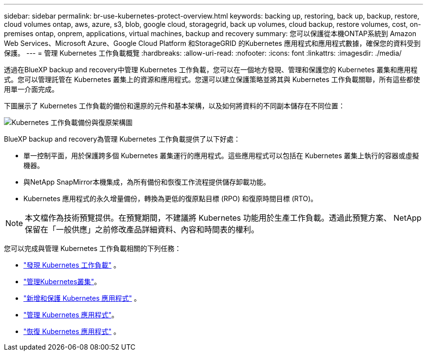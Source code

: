 ---
sidebar: sidebar 
permalink: br-use-kubernetes-protect-overview.html 
keywords: backing up, restoring, back up, backup, restore, cloud volumes ontap, aws, azure, s3, blob, google cloud, storagegrid, back up volumes, cloud backup, restore volumes, cost, on-premises ontap, onprem, applications, virtual machines, backup and recovery 
summary: 您可以保護從本機ONTAP系統到 Amazon Web Services、Microsoft Azure、Google Cloud Platform 和StorageGRID 的Kubernetes 應用程式和應用程式數據，確保您的資料受到保護。 
---
= 管理 Kubernetes 工作負載概覽
:hardbreaks:
:allow-uri-read: 
:nofooter: 
:icons: font
:linkattrs: 
:imagesdir: ./media/


[role="lead"]
透過在BlueXP backup and recovery中管理 Kubernetes 工作負載，您可以在一個地方發現、管理和保護您的 Kubernetes 叢集和應用程式。您可以管理託管在 Kubernetes 叢集上的資源和應用程式。您還可以建立保護策略並將其與 Kubernetes 工作負載關聯，所有這些都使用單一介面完成。

下圖展示了 Kubernetes 工作負載的備份和還原的元件和基本架構，以及如何將資料的不同副本儲存在不同位置：

image:../media/backup-recovery-architecture-diagram.png["Kubernetes 工作負載備份與復原架構圖"]

BlueXP backup and recovery為管理 Kubernetes 工作負載提供了以下好處：

* 單一控制平面，用於保護跨多個 Kubernetes 叢集運行的應用程式。這些應用程式可以包括在 Kubernetes 叢集上執行的容器或虛擬機器。
* 與NetApp SnapMirror本機集成，為所有備份和恢復工作流程提供儲存卸載功能。
* Kubernetes 應用程式的永久增量備份，轉換為更低的復原點目標 (RPO) 和復原時間目標 (RTO)。



NOTE: 本文檔作為技術預覽提供。在預覽期間，不建議將 Kubernetes 功能用於生產工作負載。透過此預覽方案、 NetApp 保留在「一般供應」之前修改產品詳細資料、內容和時間表的權利。

您可以完成與管理 Kubernetes 工作負載相關的下列任務：

* link:br-start-discover.html#discover-kubernetes-workloads["發現 Kubernetes 工作負載"] 。
* link:br-use-manage-kubernetes-clusters.html["管理Kubernetes叢集"]。
* link:br-use-protect-kubernetes-applications.html["新增和保護 Kubernetes 應用程式"] 。
* link:br-use-manage-kubernetes-applications.html["管理 Kubernetes 應用程式"]。
* link:br-use-restore-kubernetes-applications.html["恢復 Kubernetes 應用程式"] 。

